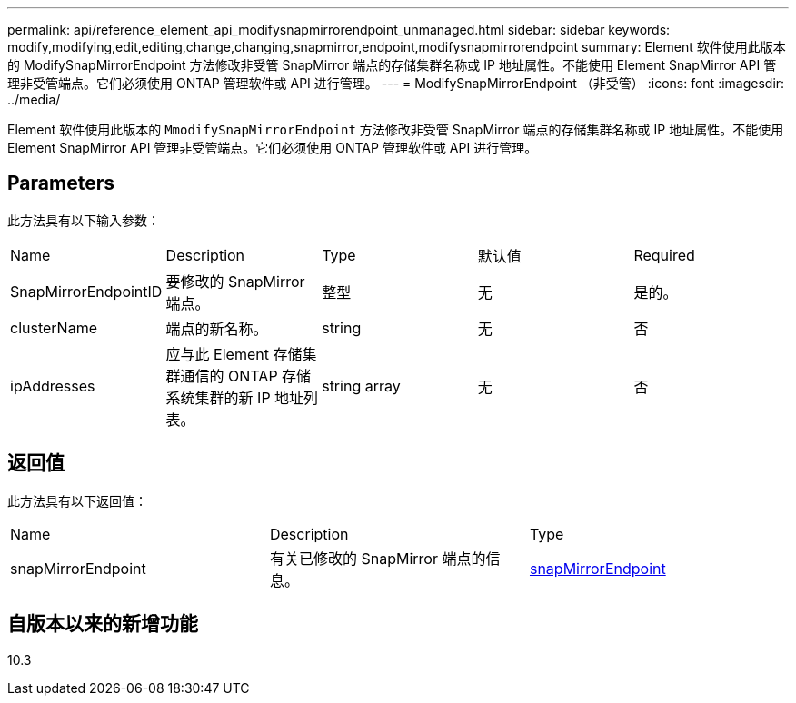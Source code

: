 ---
permalink: api/reference_element_api_modifysnapmirrorendpoint_unmanaged.html 
sidebar: sidebar 
keywords: modify,modifying,edit,editing,change,changing,snapmirror,endpoint,modifysnapmirrorendpoint 
summary: Element 软件使用此版本的 ModifySnapMirrorEndpoint 方法修改非受管 SnapMirror 端点的存储集群名称或 IP 地址属性。不能使用 Element SnapMirror API 管理非受管端点。它们必须使用 ONTAP 管理软件或 API 进行管理。 
---
= ModifySnapMirrorEndpoint （非受管）
:icons: font
:imagesdir: ../media/


[role="lead"]
Element 软件使用此版本的 `MmodifySnapMirrorEndpoint` 方法修改非受管 SnapMirror 端点的存储集群名称或 IP 地址属性。不能使用 Element SnapMirror API 管理非受管端点。它们必须使用 ONTAP 管理软件或 API 进行管理。



== Parameters

此方法具有以下输入参数：

|===


| Name | Description | Type | 默认值 | Required 


 a| 
SnapMirrorEndpointID
 a| 
要修改的 SnapMirror 端点。
 a| 
整型
 a| 
无
 a| 
是的。



 a| 
clusterName
 a| 
端点的新名称。
 a| 
string
 a| 
无
 a| 
否



 a| 
ipAddresses
 a| 
应与此 Element 存储集群通信的 ONTAP 存储系统集群的新 IP 地址列表。
 a| 
string array
 a| 
无
 a| 
否

|===


== 返回值

此方法具有以下返回值：

|===


| Name | Description | Type 


 a| 
snapMirrorEndpoint
 a| 
有关已修改的 SnapMirror 端点的信息。
 a| 
xref:reference_element_api_snapmirrorendpoint.adoc[snapMirrorEndpoint]

|===


== 自版本以来的新增功能

10.3
